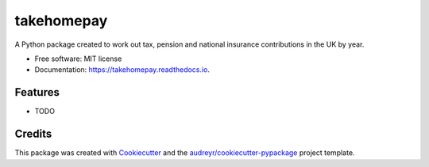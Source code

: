 ===========
takehomepay
===========


.. image:: https://img.shields.io/pypi/v/takehomepay.svg
        :target: https://pypi.python.org/pypi/takehomepay

.. image:: https://img.shields.io/travis/charlieb954/takehomepay.svg
        :target: https://travis-ci.com/charlieb954/takehomepay

.. image:: https://readthedocs.org/projects/takehomepay/badge/?version=latest
        :target: https://takehomepay.readthedocs.io/en/latest/?version=latest
        :alt: Documentation Status




A Python package created to work out tax, pension and national insurance contributions in the UK by year.


* Free software: MIT license
* Documentation: https://takehomepay.readthedocs.io.


Features
--------

* TODO

Credits
-------

This package was created with Cookiecutter_ and the `audreyr/cookiecutter-pypackage`_ project template.

.. _Cookiecutter: https://github.com/audreyr/cookiecutter
.. _`audreyr/cookiecutter-pypackage`: https://github.com/audreyr/cookiecutter-pypackage
